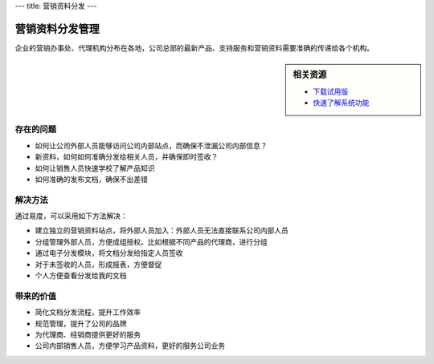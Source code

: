 ---
title: 营销资料分发
---

=====================
营销资料分发管理
=====================

企业的营销办事处、代理机构分布在各地，公司总部的最新产品、支持服务和营销资料需要准确的传递给各个机构。


.. sidebar:: 相关资源

   - `下载试用版 <../download.rst>`__

   - `快速了解系统功能 <../tour/>`__


存在的问题
=======================

- 如何让公司外部人员能够访问公司内部站点，而确保不泄漏公司内部信息？
- 新资料，如何如何准确分发给相关人员，并确保即时签收？
- 如何让销售人员快速学校了解产品知识
- 如何准确的发布文档，确保不出差错

解决方法
======================
通过易度，可以采用如下方法解决：

- 建立独立的营销资料站点，将外部人员加入：外部人员无法直接联系公司内部人员
- 分组管理外部人员，方便成组授权。比如根据不同产品的代理商，进行分组
- 通过电子分发模块，将文档分发给指定人员签收
- 对于未签收的人员，形成报表，方便督促
- 个人方便查看分发给我的文档 

带来的价值
=====================
- 简化文档分发流程，提升工作效率
- 规范管理，提升了公司的品牌
- 为代理商、经销商提供更好的服务
- 公司内部销售人员，方便学习产品资料，更好的服务公司业务
